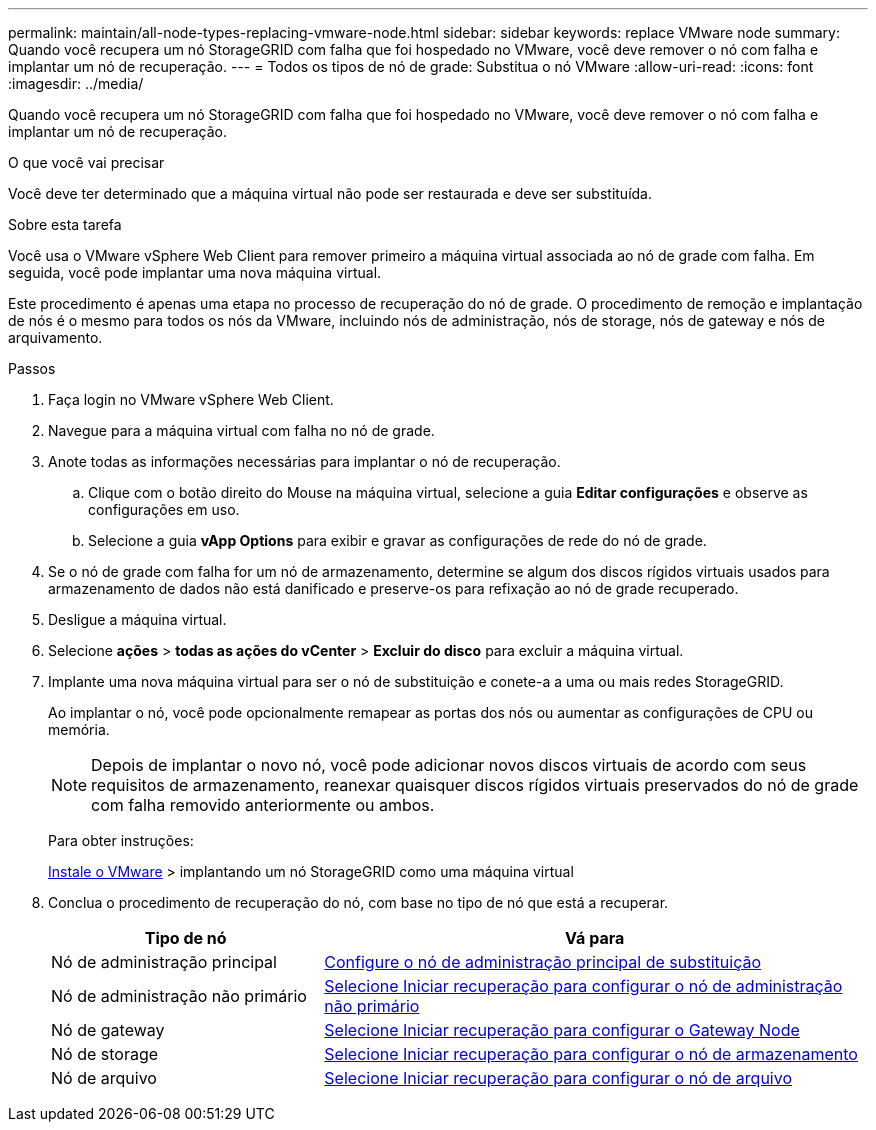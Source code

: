 ---
permalink: maintain/all-node-types-replacing-vmware-node.html 
sidebar: sidebar 
keywords: replace VMware node 
summary: Quando você recupera um nó StorageGRID com falha que foi hospedado no VMware, você deve remover o nó com falha e implantar um nó de recuperação. 
---
= Todos os tipos de nó de grade: Substitua o nó VMware
:allow-uri-read: 
:icons: font
:imagesdir: ../media/


[role="lead"]
Quando você recupera um nó StorageGRID com falha que foi hospedado no VMware, você deve remover o nó com falha e implantar um nó de recuperação.

.O que você vai precisar
Você deve ter determinado que a máquina virtual não pode ser restaurada e deve ser substituída.

.Sobre esta tarefa
Você usa o VMware vSphere Web Client para remover primeiro a máquina virtual associada ao nó de grade com falha. Em seguida, você pode implantar uma nova máquina virtual.

Este procedimento é apenas uma etapa no processo de recuperação do nó de grade. O procedimento de remoção e implantação de nós é o mesmo para todos os nós da VMware, incluindo nós de administração, nós de storage, nós de gateway e nós de arquivamento.

.Passos
. Faça login no VMware vSphere Web Client.
. Navegue para a máquina virtual com falha no nó de grade.
. Anote todas as informações necessárias para implantar o nó de recuperação.
+
.. Clique com o botão direito do Mouse na máquina virtual, selecione a guia *Editar configurações* e observe as configurações em uso.
.. Selecione a guia *vApp Options* para exibir e gravar as configurações de rede do nó de grade.


. Se o nó de grade com falha for um nó de armazenamento, determine se algum dos discos rígidos virtuais usados para armazenamento de dados não está danificado e preserve-os para refixação ao nó de grade recuperado.
. Desligue a máquina virtual.
. Selecione *ações* > *todas as ações do vCenter* > *Excluir do disco* para excluir a máquina virtual.
. Implante uma nova máquina virtual para ser o nó de substituição e conete-a a uma ou mais redes StorageGRID.
+
Ao implantar o nó, você pode opcionalmente remapear as portas dos nós ou aumentar as configurações de CPU ou memória.

+

NOTE: Depois de implantar o novo nó, você pode adicionar novos discos virtuais de acordo com seus requisitos de armazenamento, reanexar quaisquer discos rígidos virtuais preservados do nó de grade com falha removido anteriormente ou ambos.

+
Para obter instruções:

+
xref:../vmware/index.adoc[Instale o VMware] > implantando um nó StorageGRID como uma máquina virtual

. Conclua o procedimento de recuperação do nó, com base no tipo de nó que está a recuperar.
+
[cols="1a,2a"]
|===
| Tipo de nó | Vá para 


 a| 
Nó de administração principal
 a| 
xref:configuring-replacement-primary-admin-node.adoc[Configure o nó de administração principal de substituição]



 a| 
Nó de administração não primário
 a| 
xref:selecting-start-recovery-to-configure-non-primary-admin-node.adoc[Selecione Iniciar recuperação para configurar o nó de administração não primário]



 a| 
Nó de gateway
 a| 
xref:selecting-start-recovery-to-configure-gateway-node.adoc[Selecione Iniciar recuperação para configurar o Gateway Node]



 a| 
Nó de storage
 a| 
xref:selecting-start-recovery-to-configure-storage-node.adoc[Selecione Iniciar recuperação para configurar o nó de armazenamento]



 a| 
Nó de arquivo
 a| 
xref:selecting-start-recovery-to-configure-archive-node.adoc[Selecione Iniciar recuperação para configurar o nó de arquivo]

|===

